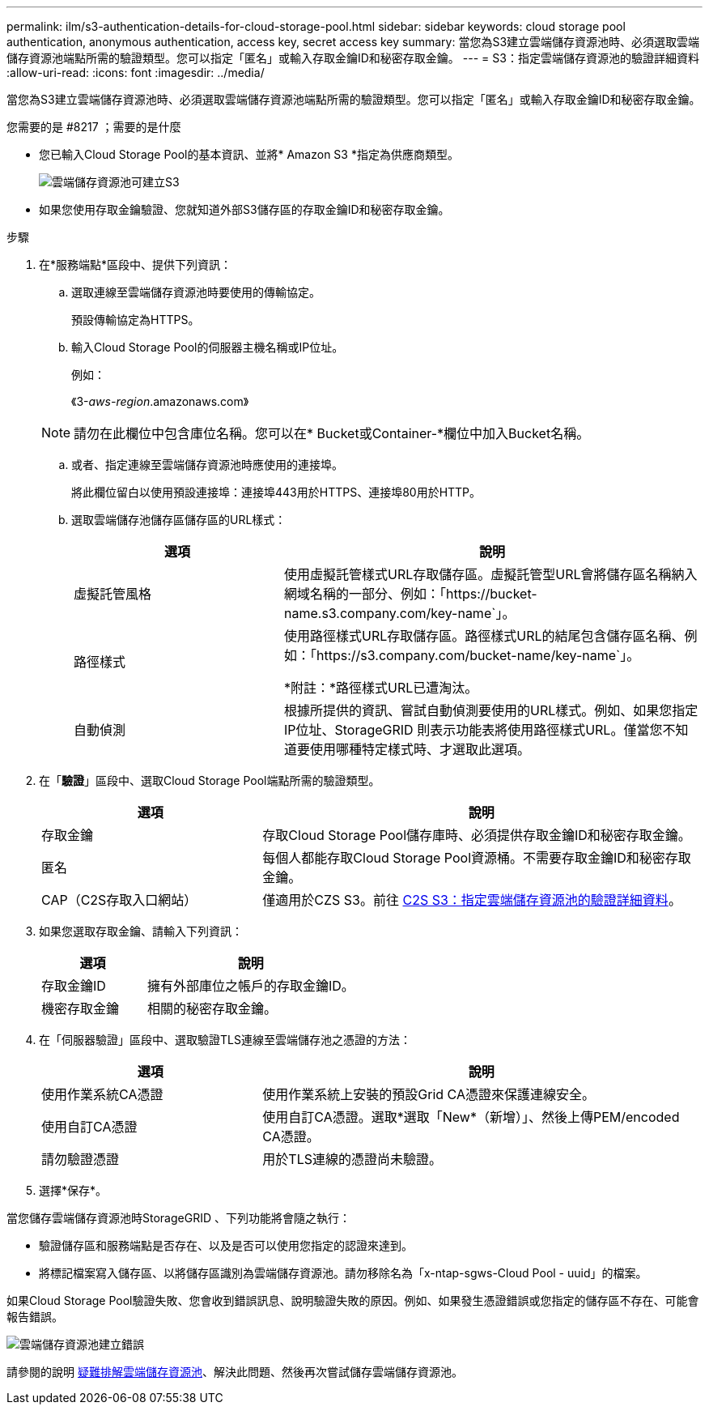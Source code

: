 ---
permalink: ilm/s3-authentication-details-for-cloud-storage-pool.html 
sidebar: sidebar 
keywords: cloud storage pool authentication, anonymous authentication, access key, secret access key 
summary: 當您為S3建立雲端儲存資源池時、必須選取雲端儲存資源池端點所需的驗證類型。您可以指定「匿名」或輸入存取金鑰ID和秘密存取金鑰。 
---
= S3：指定雲端儲存資源池的驗證詳細資料
:allow-uri-read: 
:icons: font
:imagesdir: ../media/


[role="lead"]
當您為S3建立雲端儲存資源池時、必須選取雲端儲存資源池端點所需的驗證類型。您可以指定「匿名」或輸入存取金鑰ID和秘密存取金鑰。

.您需要的是 #8217 ；需要的是什麼
* 您已輸入Cloud Storage Pool的基本資訊、並將* Amazon S3 *指定為供應商類型。
+
image::../media/cloud_storage_pool_create_s3.png[雲端儲存資源池可建立S3]

* 如果您使用存取金鑰驗證、您就知道外部S3儲存區的存取金鑰ID和秘密存取金鑰。


.步驟
. 在*服務端點*區段中、提供下列資訊：
+
.. 選取連線至雲端儲存資源池時要使用的傳輸協定。
+
預設傳輸協定為HTTPS。

.. 輸入Cloud Storage Pool的伺服器主機名稱或IP位址。
+
例如：

+
《3-_aws-region_.amazonaws.com》

+

NOTE: 請勿在此欄位中包含庫位名稱。您可以在* Bucket或Container-*欄位中加入Bucket名稱。

.. 或者、指定連線至雲端儲存資源池時應使用的連接埠。
+
將此欄位留白以使用預設連接埠：連接埠443用於HTTPS、連接埠80用於HTTP。

.. 選取雲端儲存池儲存區儲存區的URL樣式：
+
[cols="1a,2a"]
|===
| 選項 | 說明 


 a| 
虛擬託管風格
 a| 
使用虛擬託管樣式URL存取儲存區。虛擬託管型URL會將儲存區名稱納入網域名稱的一部分、例如：「+https://bucket-name.s3.company.com/key-name+`」。



 a| 
路徑樣式
 a| 
使用路徑樣式URL存取儲存區。路徑樣式URL的結尾包含儲存區名稱、例如：「+https://s3.company.com/bucket-name/key-name+`」。

*附註：*路徑樣式URL已遭淘汰。



 a| 
自動偵測
 a| 
根據所提供的資訊、嘗試自動偵測要使用的URL樣式。例如、如果您指定IP位址、StorageGRID 則表示功能表將使用路徑樣式URL。僅當您不知道要使用哪種特定樣式時、才選取此選項。

|===


. 在「*驗證*」區段中、選取Cloud Storage Pool端點所需的驗證類型。
+
[cols="1a,2a"]
|===
| 選項 | 說明 


 a| 
存取金鑰
 a| 
存取Cloud Storage Pool儲存庫時、必須提供存取金鑰ID和秘密存取金鑰。



 a| 
匿名
 a| 
每個人都能存取Cloud Storage Pool資源桶。不需要存取金鑰ID和秘密存取金鑰。



 a| 
CAP（C2S存取入口網站）
 a| 
僅適用於CZS S3。前往 xref:c2s-s3-authentication-details-for-cloud-storage-pool.adoc[C2S S3：指定雲端儲存資源池的驗證詳細資料]。

|===
. 如果您選取存取金鑰、請輸入下列資訊：
+
[cols="1a,2a"]
|===
| 選項 | 說明 


 a| 
存取金鑰ID
 a| 
擁有外部庫位之帳戶的存取金鑰ID。



 a| 
機密存取金鑰
 a| 
相關的秘密存取金鑰。

|===
. 在「伺服器驗證」區段中、選取驗證TLS連線至雲端儲存池之憑證的方法：
+
[cols="1a,2a"]
|===
| 選項 | 說明 


 a| 
使用作業系統CA憑證
 a| 
使用作業系統上安裝的預設Grid CA憑證來保護連線安全。



 a| 
使用自訂CA憑證
 a| 
使用自訂CA憑證。選取*選取「New*（新增）」、然後上傳PEM/encoded CA憑證。



 a| 
請勿驗證憑證
 a| 
用於TLS連線的憑證尚未驗證。

|===
. 選擇*保存*。


當您儲存雲端儲存資源池時StorageGRID 、下列功能將會隨之執行：

* 驗證儲存區和服務端點是否存在、以及是否可以使用您指定的認證來達到。
* 將標記檔案寫入儲存區、以將儲存區識別為雲端儲存資源池。請勿移除名為「x-ntap-sgws-Cloud Pool - uuid」的檔案。


如果Cloud Storage Pool驗證失敗、您會收到錯誤訊息、說明驗證失敗的原因。例如、如果發生憑證錯誤或您指定的儲存區不存在、可能會報告錯誤。

image::../media/cloud_storage_pool_create_error.gif[雲端儲存資源池建立錯誤]

請參閱的說明 xref:troubleshooting-cloud-storage-pools.adoc[疑難排解雲端儲存資源池]、解決此問題、然後再次嘗試儲存雲端儲存資源池。
